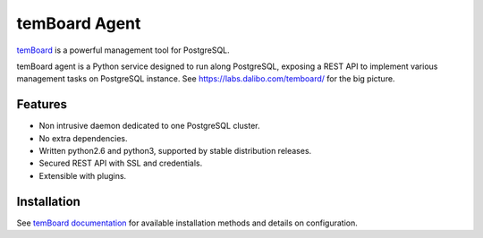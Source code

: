 ################
 temBoard Agent
################

| |Python| |CircleCI| |RTD| |PyPI| |Docker|

temBoard_ is a powerful management tool for PostgreSQL.

temBoard agent is a Python service designed to run along PostgreSQL, exposing a
REST API to implement various management tasks on PostgreSQL instance. See
https://labs.dalibo.com/temboard/ for the big picture.


==========
 Features
==========

- Non intrusive daemon dedicated to one PostgreSQL cluster.
- No extra dependencies.
- Written python2.6 and python3, supported by stable distribution releases.
- Secured REST API with SSL and credentials.
- Extensible with plugins.


==============
 Installation
==============

See `temBoard documentation`_ for available installation methods and details on
configuration.


.. |CircleCI| image:: https://circleci.com/gh/dalibo/temboard-agent.svg?style=shield
   :target: https://circleci.com/gh/dalibo/temboard-agent
   :alt: CircleCI

.. |Docker| image:: https://img.shields.io/docker/automated/dalibo/temboard-agent.svg
   :target: https://hub.docker.com/r/dalibo/temboard-agent/
   :alt: Docker image available

.. |PyPI| image:: https://img.shields.io/pypi/v/temboard-agent.svg
   :target: https://pypi.python.org/pypi/temboard-agent
   :alt: Version on PyPI

.. |Python| image:: https://img.shields.io/pypi/pyversions/temboard-agent.svg
   :target: https://www.python.org/
   :alt: Versions of python supported

.. |RTD| image:: https://readthedocs.org/projects/temboard-agent/badge/?version=latest
   :target: http://temboard-agent.readthedocs.io/en/latest/?badge=latest
   :alt: Documentation

.. _`temBoard`: https://labs.dalibo.com/temboard/
.. _`temBoard documentation`: http://temboard.readthedocs.io/
